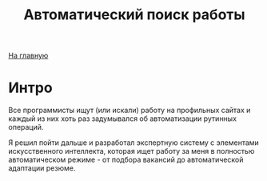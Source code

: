 #+STARTUP: showall indent hidestars
#+HTML_HEAD: <!-- -*- mode: org; fill-column: 87 -*-  -->

#+HTML_DOCTYPE: <!DOCTYPE html>
#+HTML_HEAD: <link href="/css/style.css" rel="stylesheet" type="text/css" />

#+OPTIONS: toc:nil num:nil h:4 html-postamble:nil html-preamble:t tex:t f:t

#+TOC: headlines 3

#+HTML: <div class="outline-2" id="meta"><a href="/">На главную</a></div>

#+TITLE: Автоматический поиск работы

* Интро

Все программисты ищут (или искали) работу на профильных сайтах и
каждый из них хоть раз задумывался об автоматизации рутинных
операций.

Я решил пойти дальше и разработал экспертную систему с элементами
искусственного интеллекта, которая ищет работу за меня в полностью
автоматическом режиме - от подбора вакансий до автоматической
адаптации резюме.
